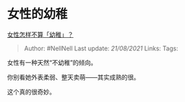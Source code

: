* 女性的幼稚
  :PROPERTIES:
  :CUSTOM_ID: 女性的幼稚
  :END:

[[https://www.zhihu.com/question/279983332/answer/1474991498][女性怎样不算「幼稚」？]]

#+BEGIN_QUOTE
  Author: #NellNell Last update: /21/08/2021/ Links: Tags:
#+END_QUOTE

女性有一种天然“不幼稚”的倾向。

你别看她外表柔弱、整天卖萌------其实成熟的很。

这个真的很奇妙。
